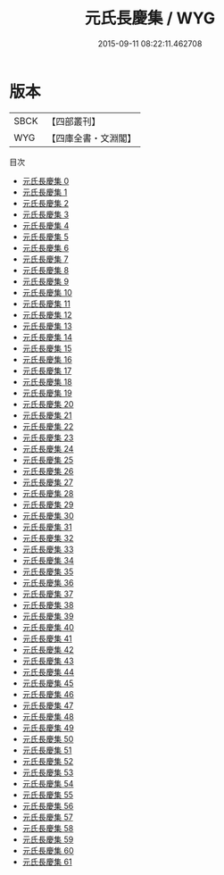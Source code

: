 #+TITLE: 元氏長慶集 / WYG

#+DATE: 2015-09-11 08:22:11.462708
* 版本
 |      SBCK|【四部叢刊】  |
 |       WYG|【四庫全書・文淵閣】|
目次
 - [[file:KR4c0068_000.txt][元氏長慶集 0]]
 - [[file:KR4c0068_001.txt][元氏長慶集 1]]
 - [[file:KR4c0068_002.txt][元氏長慶集 2]]
 - [[file:KR4c0068_003.txt][元氏長慶集 3]]
 - [[file:KR4c0068_004.txt][元氏長慶集 4]]
 - [[file:KR4c0068_005.txt][元氏長慶集 5]]
 - [[file:KR4c0068_006.txt][元氏長慶集 6]]
 - [[file:KR4c0068_007.txt][元氏長慶集 7]]
 - [[file:KR4c0068_008.txt][元氏長慶集 8]]
 - [[file:KR4c0068_009.txt][元氏長慶集 9]]
 - [[file:KR4c0068_010.txt][元氏長慶集 10]]
 - [[file:KR4c0068_011.txt][元氏長慶集 11]]
 - [[file:KR4c0068_012.txt][元氏長慶集 12]]
 - [[file:KR4c0068_013.txt][元氏長慶集 13]]
 - [[file:KR4c0068_014.txt][元氏長慶集 14]]
 - [[file:KR4c0068_015.txt][元氏長慶集 15]]
 - [[file:KR4c0068_016.txt][元氏長慶集 16]]
 - [[file:KR4c0068_017.txt][元氏長慶集 17]]
 - [[file:KR4c0068_018.txt][元氏長慶集 18]]
 - [[file:KR4c0068_019.txt][元氏長慶集 19]]
 - [[file:KR4c0068_020.txt][元氏長慶集 20]]
 - [[file:KR4c0068_021.txt][元氏長慶集 21]]
 - [[file:KR4c0068_022.txt][元氏長慶集 22]]
 - [[file:KR4c0068_023.txt][元氏長慶集 23]]
 - [[file:KR4c0068_024.txt][元氏長慶集 24]]
 - [[file:KR4c0068_025.txt][元氏長慶集 25]]
 - [[file:KR4c0068_026.txt][元氏長慶集 26]]
 - [[file:KR4c0068_027.txt][元氏長慶集 27]]
 - [[file:KR4c0068_028.txt][元氏長慶集 28]]
 - [[file:KR4c0068_029.txt][元氏長慶集 29]]
 - [[file:KR4c0068_030.txt][元氏長慶集 30]]
 - [[file:KR4c0068_031.txt][元氏長慶集 31]]
 - [[file:KR4c0068_032.txt][元氏長慶集 32]]
 - [[file:KR4c0068_033.txt][元氏長慶集 33]]
 - [[file:KR4c0068_034.txt][元氏長慶集 34]]
 - [[file:KR4c0068_035.txt][元氏長慶集 35]]
 - [[file:KR4c0068_036.txt][元氏長慶集 36]]
 - [[file:KR4c0068_037.txt][元氏長慶集 37]]
 - [[file:KR4c0068_038.txt][元氏長慶集 38]]
 - [[file:KR4c0068_039.txt][元氏長慶集 39]]
 - [[file:KR4c0068_040.txt][元氏長慶集 40]]
 - [[file:KR4c0068_041.txt][元氏長慶集 41]]
 - [[file:KR4c0068_042.txt][元氏長慶集 42]]
 - [[file:KR4c0068_043.txt][元氏長慶集 43]]
 - [[file:KR4c0068_044.txt][元氏長慶集 44]]
 - [[file:KR4c0068_045.txt][元氏長慶集 45]]
 - [[file:KR4c0068_046.txt][元氏長慶集 46]]
 - [[file:KR4c0068_047.txt][元氏長慶集 47]]
 - [[file:KR4c0068_048.txt][元氏長慶集 48]]
 - [[file:KR4c0068_049.txt][元氏長慶集 49]]
 - [[file:KR4c0068_050.txt][元氏長慶集 50]]
 - [[file:KR4c0068_051.txt][元氏長慶集 51]]
 - [[file:KR4c0068_052.txt][元氏長慶集 52]]
 - [[file:KR4c0068_053.txt][元氏長慶集 53]]
 - [[file:KR4c0068_054.txt][元氏長慶集 54]]
 - [[file:KR4c0068_055.txt][元氏長慶集 55]]
 - [[file:KR4c0068_056.txt][元氏長慶集 56]]
 - [[file:KR4c0068_057.txt][元氏長慶集 57]]
 - [[file:KR4c0068_058.txt][元氏長慶集 58]]
 - [[file:KR4c0068_059.txt][元氏長慶集 59]]
 - [[file:KR4c0068_060.txt][元氏長慶集 60]]
 - [[file:KR4c0068_061.txt][元氏長慶集 61]]
